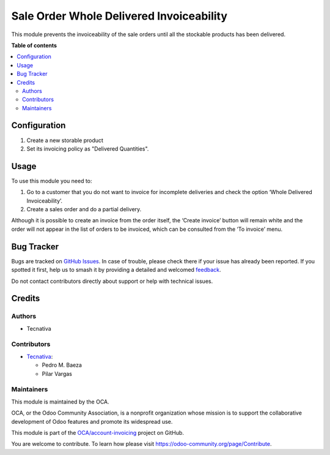=========================================
Sale Order Whole Delivered Invoiceability
=========================================

.. 
   !!!!!!!!!!!!!!!!!!!!!!!!!!!!!!!!!!!!!!!!!!!!!!!!!!!!
   !! This file is generated by oca-gen-addon-readme !!
   !! changes will be overwritten.                   !!
   !!!!!!!!!!!!!!!!!!!!!!!!!!!!!!!!!!!!!!!!!!!!!!!!!!!!
   !! source digest: sha256:e9a72a8ad257fcdc70b5b9d231564593c63ef86f734b786d2e4065c159e4ff6b
   !!!!!!!!!!!!!!!!!!!!!!!!!!!!!!!!!!!!!!!!!!!!!!!!!!!!

.. |badge1| image:: https://img.shields.io/badge/maturity-Beta-yellow.png
    :target: https://odoo-community.org/page/development-status
    :alt: Beta
.. |badge2| image:: https://img.shields.io/badge/licence-AGPL--3-blue.png
    :target: http://www.gnu.org/licenses/agpl-3.0-standalone.html
    :alt: License: AGPL-3
.. |badge3| image:: https://img.shields.io/badge/github-OCA%2Faccount--invoicing-lightgray.png?logo=github
    :target: https://github.com/OCA/account-invoicing/tree/15.0/sale_order_whole_delivered_invoiceability
    :alt: OCA/account-invoicing
.. |badge4| image:: https://img.shields.io/badge/weblate-Translate%20me-F47D42.png
    :target: https://translation.odoo-community.org/projects/account-invoicing-15-0/account-invoicing-15-0-sale_order_whole_delivered_invoiceability
    :alt: Translate me on Weblate
.. |badge5| image:: https://img.shields.io/badge/runboat-Try%20me-875A7B.png
    :target: https://runboat.odoo-community.org/builds?repo=OCA/account-invoicing&target_branch=15.0
    :alt: Try me on Runboat

|badge1| |badge2| |badge3| |badge4| |badge5|

This module prevents the invoiceability of the sale orders until all the
stockable products has been delivered.

**Table of contents**

.. contents::
   :local:

Configuration
=============

#. Create a new storable product
#. Set its invoicing policy as "Delivered Quantities".

Usage
=====

To use this module you need to:

#. Go to a customer that you do not want to invoice for incomplete deliveries and check the option ‘Whole Delivered Invoiceability’.
#. Create a sales order and do a partial delivery.

Although it is possible to create an invoice from the order itself, the ‘Create invoice’ button will remain white and the order will not appear in the list of orders to be invoiced, which can be consulted from the ‘To invoice’ menu.

Bug Tracker
===========

Bugs are tracked on `GitHub Issues <https://github.com/OCA/account-invoicing/issues>`_.
In case of trouble, please check there if your issue has already been reported.
If you spotted it first, help us to smash it by providing a detailed and welcomed
`feedback <https://github.com/OCA/account-invoicing/issues/new?body=module:%20sale_order_whole_delivered_invoiceability%0Aversion:%2015.0%0A%0A**Steps%20to%20reproduce**%0A-%20...%0A%0A**Current%20behavior**%0A%0A**Expected%20behavior**>`_.

Do not contact contributors directly about support or help with technical issues.

Credits
=======

Authors
~~~~~~~

* Tecnativa

Contributors
~~~~~~~~~~~~

* `Tecnativa <https://www.tecnativa.com>`__:

  * Pedro M. Baeza
  * Pilar Vargas

Maintainers
~~~~~~~~~~~

This module is maintained by the OCA.

.. image:: https://odoo-community.org/logo.png
   :alt: Odoo Community Association
   :target: https://odoo-community.org

OCA, or the Odoo Community Association, is a nonprofit organization whose
mission is to support the collaborative development of Odoo features and
promote its widespread use.

This module is part of the `OCA/account-invoicing <https://github.com/OCA/account-invoicing/tree/15.0/sale_order_whole_delivered_invoiceability>`_ project on GitHub.

You are welcome to contribute. To learn how please visit https://odoo-community.org/page/Contribute.

